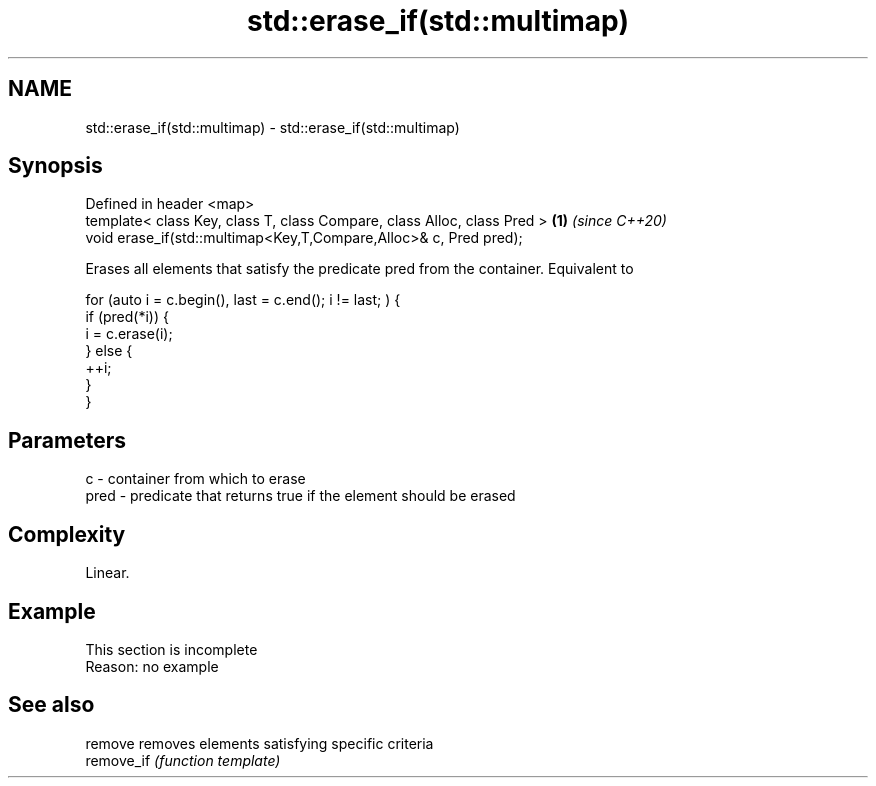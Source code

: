 .TH std::erase_if(std::multimap) 3 "2020.03.24" "http://cppreference.com" "C++ Standard Libary"
.SH NAME
std::erase_if(std::multimap) \- std::erase_if(std::multimap)

.SH Synopsis
   Defined in header <map>
   template< class Key, class T, class Compare, class Alloc, class Pred > \fB(1)\fP \fI(since C++20)\fP
   void erase_if(std::multimap<Key,T,Compare,Alloc>& c, Pred pred);

   Erases all elements that satisfy the predicate pred from the container. Equivalent to

 for (auto i = c.begin(), last = c.end(); i != last; ) {
   if (pred(*i)) {
     i = c.erase(i);
   } else {
     ++i;
   }
 }

.SH Parameters

   c    - container from which to erase
   pred - predicate that returns true if the element should be erased

.SH Complexity

   Linear.

.SH Example

    This section is incomplete
    Reason: no example

.SH See also

   remove    removes elements satisfying specific criteria
   remove_if \fI(function template)\fP

